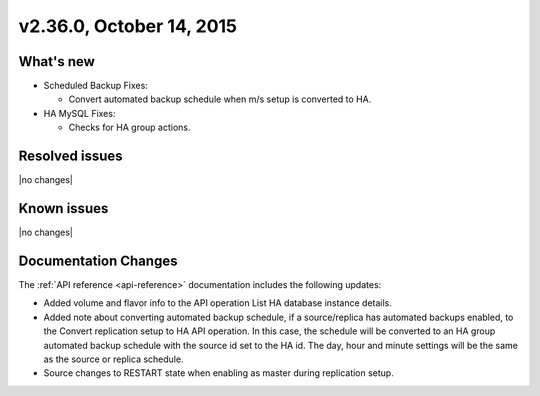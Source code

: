 .. version-2.36.0-release-notes:

v2.36.0, October 14, 2015
---------------------------

What's new
~~~~~~~~~~~~

-  Scheduled Backup Fixes:

   -  Convert automated backup schedule when m/s setup is converted to
      HA.

-  HA MySQL Fixes:

   -  Checks for HA group actions.
   

Resolved issues
~~~~~~~~~~~~~~~

|no changes|


Known issues
~~~~~~~~~~~~~~~~~

|no changes|


Documentation Changes
~~~~~~~~~~~~~~~~~~~~~~~

The :ref:`API reference <api-reference>` documentation includes the following updates: 

-  Added volume and flavor info to the API operation List HA database instance details.

-  Added note about converting automated backup schedule, if a source/replica has automated 
   backups enabled, to the Convert replication setup to HA API operation. In this case, 
   the schedule will be converted to an HA group automated backup schedule with the source 
   id set to the HA id. The day, hour and minute settings will be the same as the source or 
   replica schedule.

-  Source changes to RESTART state when enabling as master during replication setup.


